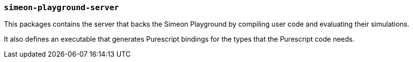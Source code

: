 === `simeon-playground-server`

This packages contains the server that backs the Simeon Playground by
compiling user code and evaluating their simulations.

It also defines an executable that generates Purescript bindings for the types that
the Purescript code needs.